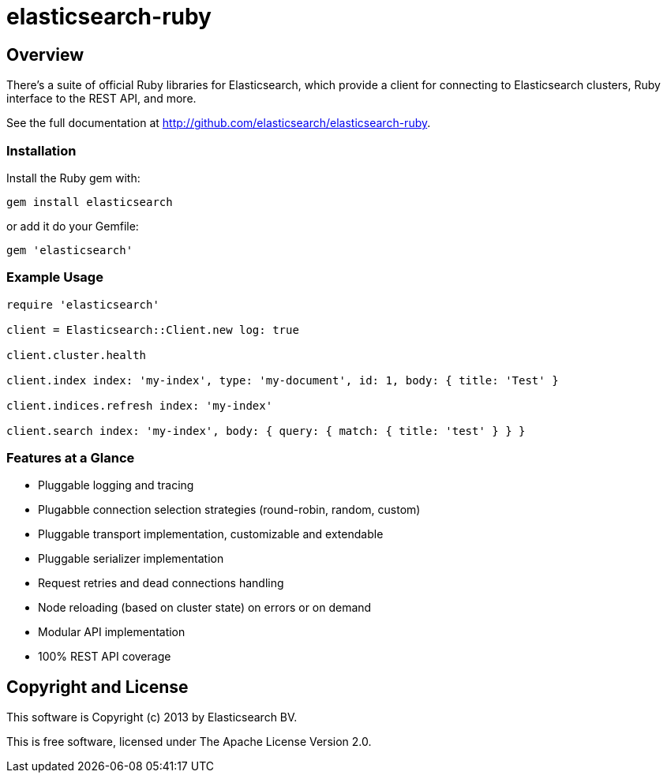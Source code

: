 = elasticsearch-ruby

== Overview

There's a suite of official Ruby libraries for Elasticsearch, which provide a client for connecting
to Elasticsearch clusters, Ruby interface to the REST API, and more.

See the full documentation at http://github.com/elasticsearch/elasticsearch-ruby.


=== Installation

Install the Ruby gem with:

[source,sh]
------------------------------------
gem install elasticsearch
------------------------------------

or add it do your Gemfile:

[source,ruby]
------------------------------------
gem 'elasticsearch'
------------------------------------


=== Example Usage

[source,ruby]
------------------------------------
require 'elasticsearch'

client = Elasticsearch::Client.new log: true

client.cluster.health

client.index index: 'my-index', type: 'my-document', id: 1, body: { title: 'Test' }

client.indices.refresh index: 'my-index'

client.search index: 'my-index', body: { query: { match: { title: 'test' } } }
------------------------------------


=== Features at a Glance

* Pluggable logging and tracing
* Plugabble connection selection strategies (round-robin, random, custom)
* Pluggable transport implementation, customizable and extendable
* Pluggable serializer implementation
* Request retries and dead connections handling
* Node reloading (based on cluster state) on errors or on demand
* Modular API implementation
* 100% REST API coverage


== Copyright and License

This software is Copyright (c) 2013 by Elasticsearch BV.

This is free software, licensed under The Apache License Version 2.0.
